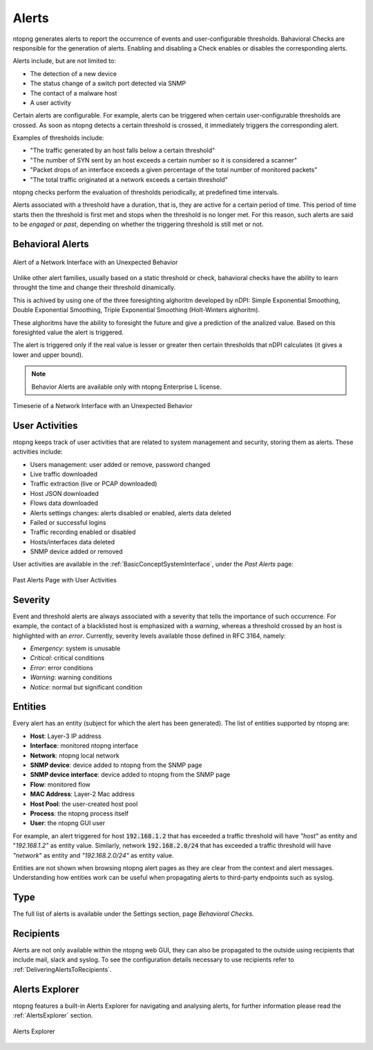 .. _BasicConceptAlerts:

Alerts
======

ntopng generates alerts to report the occurrence of events and user-configurable thresholds. Bahavioral Checks are responsible for the generation of alerts. Enabling and disabling a Check enables or disables the corresponding alerts.

Alerts include, but are not limited to:

- The detection of a new device
- The status change of a switch port detected via SNMP
- The contact of a malware host
- A user activity

Certain alerts are configurable. For example, alerts can be triggered when certain user-configurable thresholds are crossed. As soon as ntopng detects a certain threshold is crossed, it immediately triggers the corresponding alert.

Examples of thresholds include:

- "The traffic generated by an host falls below a certain threshold"
- "The number of SYN sent by an host exceeds a certain number so it is considered a scanner"
- "Packet drops of an interface exceeds a given percentage of the total number of monitored packets"
- "The total traffic originated at a network exceeds a certain threshold"

ntopng checks perform the evaluation of thresholds periodically, at predefined time intervals.

Alerts associated with a threshold have a duration, that is, they are active for a certain period of time. This period of time starts then the threshold is first met and stops when the threshold is no longer met. For this reason, such alerts are said to be *engaged* or *past*, depending on whether the triggering threshold is still met or not.


Behavioral Alerts
-----------------

.. figure:: ../img/behavior_alert_example.png
  :align: center
  :alt: Alert of a Network Interface with an Unexpected Behavior

  Alert of a Network Interface with an Unexpected Behavior

Unlike other alert families, usually based on a static threshold or check, bahavioral checks have the ability to learn throught the time and change their threshold dinamically.

This is achived by using one of the three foresighting alghoritm developed by nDPI: Simple Exponential Smoothing, Double Exponential Smoothing, Triple Exponential Smoothing (Holt-Winters alghoritm).

These alghoritms have the ability to foresight the future and give a prediction of the analized value. Based on this foresighted value the alert is triggered.

The alert is triggered only if the real value is lesser or greater then certain thresholds that nDPI calculates (it gives a lower and upper bound).

.. note::   
  Behavior Alerts are available only with ntopng Enterprise L license.

.. figure:: ../img/behavior_graph_example.png
  :align: center
  :alt: Timeserie of a Network Interface with an Unexpected Behavior

  Timeserie of a Network Interface with an Unexpected Behavior
  

User Activities
---------------

ntopng keeps track of user activities that are related to system management and security, storing them as alerts.
These activities include:

- Users management: user added or remove, password changed
- Live traffic downloaded
- Traffic extraction (live or PCAP downloaded)
- Host JSON downloaded
- Flows data downloaded
- Alerts settings changes: alerts disabled or enabled, alerts data deleted
- Failed or successful logins
- Traffic recording enabled or disabled
- Hosts/interfaces data deleted
- SNMP device added or removed

User activities are available in the :ref:`BasicConceptSystemInterface`, under the *Past Alerts* page:

.. figure:: ../img/web_gui_alerts_user_activities.png
  :align: center
  :alt: Past Alerts Page with User Activities

  Past Alerts Page with User Activities

Severity
--------

Event and threshold alerts are always associated with a severity that tells the importance of such occurrence. For example, the contact of a blacklisted host is emphasized with a *warning*, whereas a threshold crossed by an host is highlighted with an *error*. Currently, severity levels available those defined in RFC 3164, namely:

- *Emergency*: system is unusable
- *Critical*: critical conditions
- *Error*: error conditions
- *Warning*: warning conditions
- *Notice*: normal but significant condition

  
Entities
--------

Every alert has an entity (subject for which the alert has been generated). The list of entities supported by ntopng are:

- **Host**: Layer-3 IP address
- **Interface**: monitored ntopng interface
- **Network**: ntopng local network
- **SNMP device**: device added to ntopng from the SNMP page
- **SNMP device interface**: device added to ntopng from the SNMP page
- **Flow**: monitored flow
- **MAC Address**: Layer-2 Mac address
- **Host Pool**: the user-created host pool
- **Process**: the ntopng process itself
- **User**: the ntopng GUI user

For example, an alert triggered for host :code:`192.168.1.2` that has exceeded a traffic threshold will have *"host"* as entity and "*192.168.1.2"* as entity value. Similarly, network :code:`192.168.2.0/24` that has exceeded a traffic threshold will have *"network*" as entity and *"192.168.2.0/24"* as entity value.

Entities are not shown when browsing ntopng alert pages as they are clear from the context and alert messages. Understanding how entities work can be useful when propagating alerts to third-party endpoints such as syslog.

Type
----

The full list of alerts is available under the Settings section, page *Behavioral Checks*.

.. figure:: ../img/basic_concepts_alert_definitions.png
  :align: center
  :alt: Alert Types


Recipients
----------

Alerts are not only available within the ntopng web GUI, they can also be propagated to the outside using recipients that include mail, slack and syslog. To see the configuration details necessary to use recipients refer to :ref:`DeliveringAlertsToRecipients`.

.. _`device protocols`: ../advanced_features/device_protocols.html

Alerts Explorer
---------------

ntopng features a built-in Alerts Explorer for navigating and analysing alerts, for further information please read the :ref:`AlertsExplorer` section.

.. figure:: ../img/basic_concepts_alerts_flow_alerts.png
  :align: center
  :alt: Alerts Explorer

  Alerts Explorer

